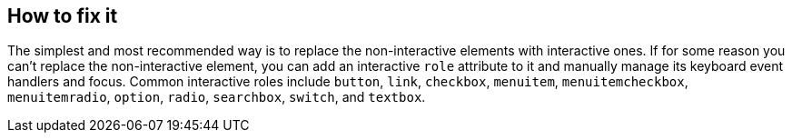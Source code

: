 == How to fix it

The simplest and most recommended way is to replace the non-interactive elements with interactive ones. If for some reason you can't replace the non-interactive element, you can add an interactive ``++role++`` attribute to it and manually manage its keyboard event handlers and focus. Common interactive roles include
``++button++``, ``++link++``, ``++checkbox++``, ``++menuitem++``, ``++menuitemcheckbox++``, ``++menuitemradio++``, ``++option++``, ``++radio++``, ``++searchbox++``, ``++switch++``, and ``++textbox++``.
